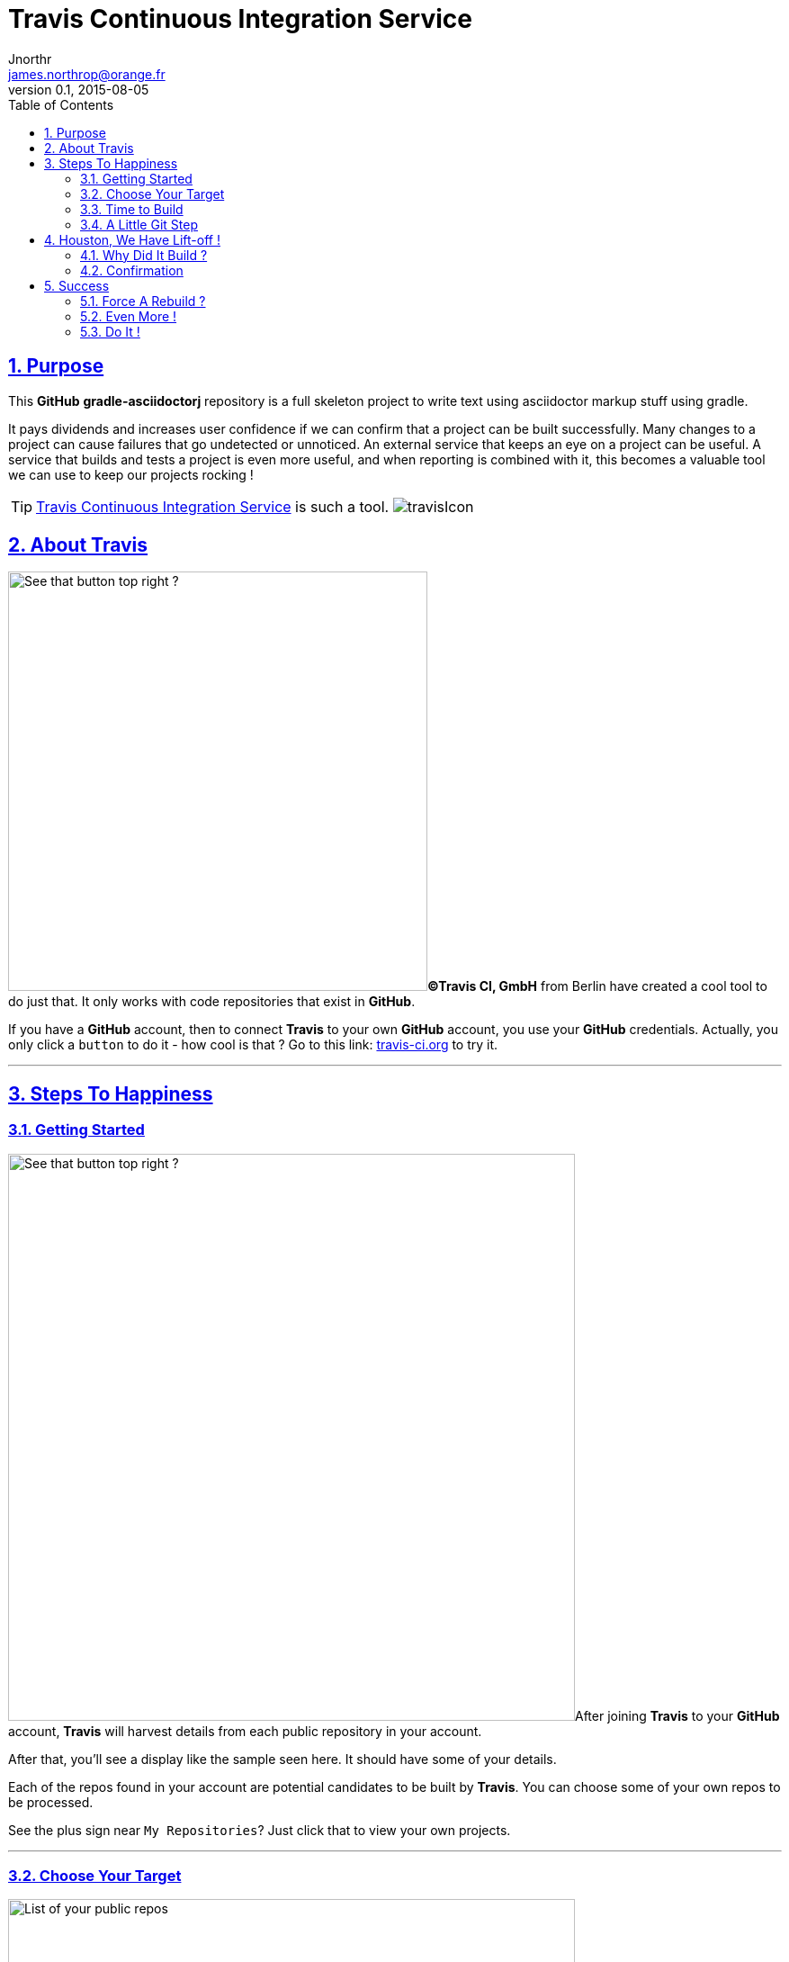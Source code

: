 = Travis Continuous Integration Service
Jnorthr <james.northrop@orange.fr>
v0.1, 2015-08-05
:icons: font
:toc: left
:imagesdir: images
:sectlinks:
:sectnums:

== Purpose

This *GitHub* *gradle-asciidoctorj* repository is a full skeleton project to write text using asciidoctor markup stuff using gradle. 

It pays dividends and increases user confidence if we can confirm that a project can be built successfully. Many changes to a project can cause failures that go undetected or unnoticed. An external service that keeps an eye on a project can be useful. A service that builds and tests a project is even more useful, and when reporting is combined with it, this becomes a valuable tool we can use to keep our projects rocking !

TIP: https://travis-ci.org/[Travis Continuous Integration Service] is such a tool. image:travisIcon.png[]

== About Travis

image:Screenshot1.png[See that button top right ?,466,float="right"]*©Travis CI, GmbH* from Berlin have created a cool tool to do just that. It only works with code repositories that exist in *GitHub*. 

If you have a *GitHub* account, then to connect *Travis* to your own *GitHub* account, you use your *GitHub* credentials. Actually, you only click a `button` to do it - how cool is that ? Go to this link:  https://travis-ci.org/[travis-ci.org] to try it.

''''

== Steps To Happiness

=== Getting Started

image:Screenshot2.png[See that button top right ?,630,float="right"]After joining *Travis* to your *GitHub* account, *Travis* will harvest details from each public repository in your account. 

After that, you'll see a display like the sample seen here. It should have some of your details. 

Each of the repos found in your account are potential candidates to be built by *Travis*. You can choose some of your own repos to be processed. 

See the plus sign near `My Repositories`? Just click that to view your own projects.   

''''

=== Choose Your Target

image:Screenshot3.png[List of your public repos,630,float="left",role="thumb"] This is the profile page of the account holder. *Travis* offers useful instructions to pick a repo to build and test. 

''''

For this *gradle-asciidoctorj* project, i had to scroll down the page until i found my project. Clicked the `X` next to *gradle-asciidoctorj*. It turned into a green checkmark to confirm *Travis* was happy. Next, went back to the previous panel showing all my repos known to *Travis*.

[.thumb]
image:Screenshot4.png[Click X to choose,384,role="thumb"]  

=== Time to Build

image:Screenshot5.png[No Builds for this Repo,469,float="left",role="thumb"]This should be enough to get your repo to built. But when we click the name of our repo in the list on the left, we receive this display. 

So no joy there.  

Could not figure out why not until, after more digging, i read these notes about getting started with *Travis*.

''''

http://docs.travis-ci.com/user/getting-started/[Travis C/I Getting Started]

 *  *Add the .travis.yml file to git, commit and push, to trigger a Travis CI build:*

WARNING: Travis only runs a build on the commits you push *after* adding the repository to Travis. *Note:* even if your project already has a *.travis.yml* file, you need to git push another commit to trigger a build.

'''' 

=== A Little Git Step

Well, ok, reading up on this a bit *Travis* needs some configuration details to be able to build and test a project. These are declared in a file named *.travis.yml* which is stored on a git project in the root folder of the project. A sample for an asciidoctorj project would look like this :

.travis.yml configuration sample
[source,yml]
----
language: groovy
jdk:
  - oraclejdk7
  - oraclejdk8
notifications:
  email:
    - james.northrop@orange.fr
----
 
When trying to connect this repo to *Travis*, i had a *.travis.yml* configuration that declared `groovy` was the language of choice and since a *build.gradle* file was present, the documents said *travis* would build my project using gradle. But this did not happen. So i changed my `language` declaration from groovy to scala and did another push from my system to *GitHub*. 

== Houston, We Have Lift-off !

=== Why Did It Build ?

Turns out that it was not the language declaration in *.travis.yml* configuration that made *Travis* play nicely, it was the additional git push of another change that triggered the build. Changed my language back to groovy but there are other choices, hopefully one for text - but did not have time to explore. Did a browser refresh and found this:


[.thumb]
image:Screenshot6.png[Bingo !,575, role="thumb",float="center"]

The left column shows my *GitHub* repos known to *Travis* and their current status. 


''''
  
=== Confirmation

Next went back to check my emails and found this post-build email showing the results of my build and test.


[.thumb]
image:Screenshot7.png[Job Done !,role="thumb",float="center"]


== Success

That was quite a session. It did take some time to become familiar with the linkage between *Travis* and *GitHub*. But at least, for this repository, any future push of another project update, will automatically trigger a *Travis* build and test. I can review the status of my future commitments to selected repos by visiting https://travis-ci.org/[travis-ci.org] and if i'm logged in, i will find a review of my repos showing success and/or failures.

[.thumb]
image:Screenshot8.png[Job Done !,role="thumb"]

The blue circle in this screenshot points to an icon. This icon is green if the most recent build was a success or red for failures. Click on the icon for more detail.

=== Force A Rebuild ?

Is it possible to force *Travis* to rebuild and test a repo? Yes, this is possible. See the orange circle and arrow at the right ? Click that button to submit a rebuild request to *Travis*.

NOTE: there are additional tabs we can use to drill down for more detail

 . `Branches` - to view results by branch within this repo
 . `Build History` - shows the events within this branch of this repo, and we can drill down into more detail if needed
 . `Pull Requests` - don't know about this so you can dig into it if you need it.

''''

=== Even More !

[.thumb]
image:Screenshot9.png[Requests,role="thumb",float="right"]To review even more details, click the `Settings` button at the right side. This reveals three more choices. The one i like is `Requests` as it provides a list of the most recent events in the build life of this repo.

=== Do It !

IMPORTANT: Ok, it's your turn ! Go forth and integrate !  image:travisIcon.png[]





 
